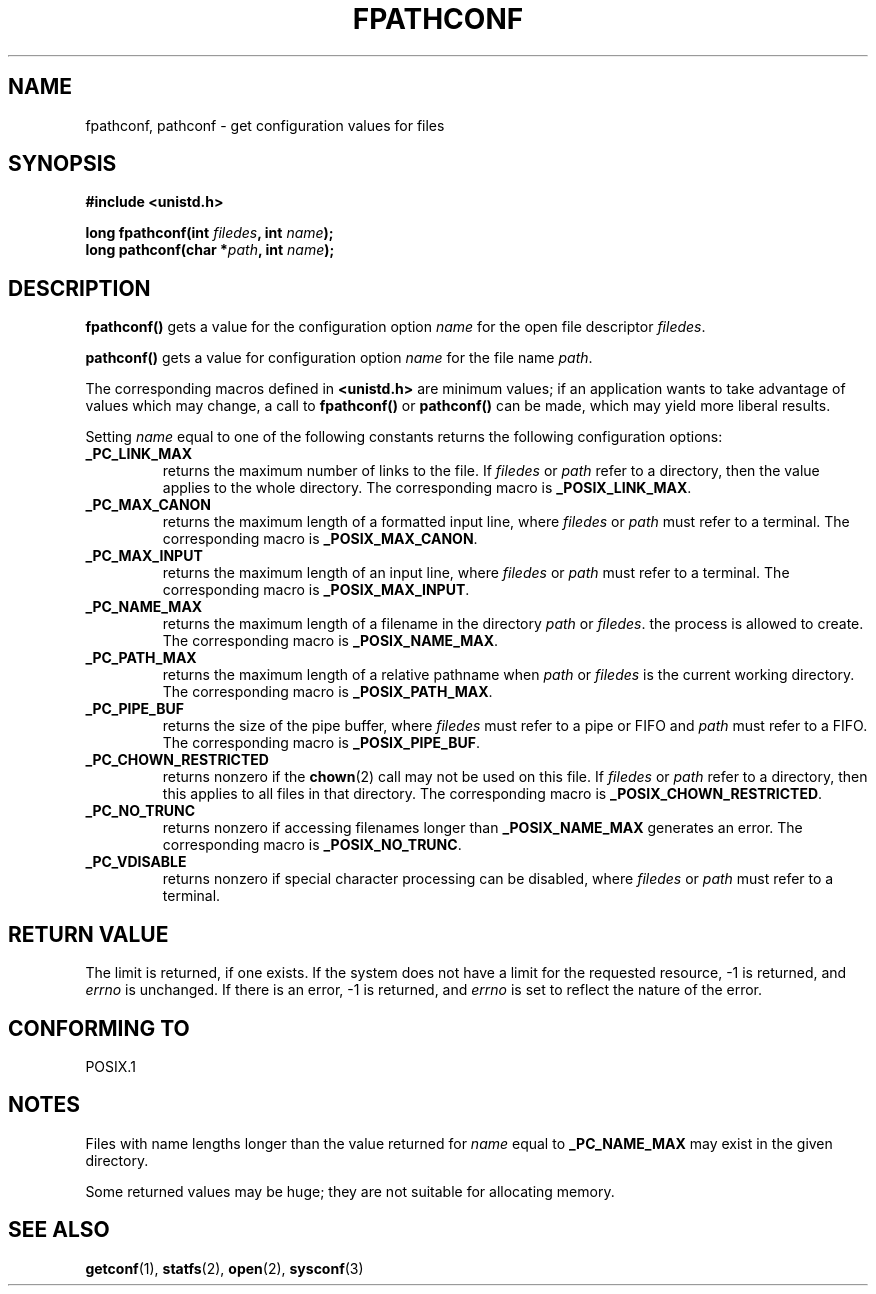 .\" (c) 1993 by Thomas Koenig (ig25@rz.uni-karlsruhe.de)
.\"
.\" Permission is granted to make and distribute verbatim copies of this
.\" manual provided the copyright notice and this permission notice are
.\" preserved on all copies.
.\"
.\" Permission is granted to copy and distribute modified versions of this
.\" manual under the conditions for verbatim copying, provided that the
.\" entire resulting derived work is distributed under the terms of a
.\" permission notice identical to this one
.\" 
.\" Since the Linux kernel and libraries are constantly changing, this
.\" manual page may be incorrect or out-of-date.  The author(s) assume no
.\" responsibility for errors or omissions, or for damages resulting from
.\" the use of the information contained herein.  The author(s) may not
.\" have taken the same level of care in the production of this manual,
.\" which is licensed free of charge, as they might when working
.\" professionally.
.\" 
.\" Formatted or processed versions of this manual, if unaccompanied by
.\" the source, must acknowledge the copyright and authors of this work.
.\" License.
.\" Modified Wed Jul 28 11:12:26 1993 by Rik Faith (faith@cs.unc.edu)
.TH FPATHCONF 3  "April 4, 1993" "GNU" "Linux Programmer's Manual"
.SH NAME
fpathconf, pathconf \- get configuration values for files
.SH SYNOPSIS
.nf
.B #include <unistd.h>
.sp
.BI "long fpathconf(int " filedes ", int " name ");"
.nl
.BI "long pathconf(char *" path ", int " name ");"
.fi
.SH DESCRIPTION
.B fpathconf()
gets a value for the configuration option
.I name
for the open file descriptor
.IR filedes .
.PP
.B pathconf()
gets a value for configuration option
.I name
for the file name
.IR path .
.PP
The corresponding macros defined in
.B <unistd.h>
are minimum values; if an application wants to take advantage of values
which may change, a call to
.B fpathconf()
or
.B pathconf()
can be made, which may yield more liberal results.
.PP
Setting
.I name
equal to one of the following constants returns the following
configuration options:
.TP
.B _PC_LINK_MAX
returns the maximum number of links to the file.  If
.I filedes
or
.I path
refer to a directory, then the value applies to the whole directory.
The corresponding macro is
.BR _POSIX_LINK_MAX .
.TP
.B _PC_MAX_CANON
returns the maximum length of a formatted input line, where
.I filedes
or
.I path
must refer to a terminal.
The corresponding macro is
.BR _POSIX_MAX_CANON .
.TP
.B _PC_MAX_INPUT
returns the maximum length of an input line, where
.I filedes
or
.I path
must refer to a terminal.
The corresponding macro is
.BR _POSIX_MAX_INPUT .
.TP
.B _PC_NAME_MAX
returns the maximum length of a filename in the directory
.I path
or
.IR filedes .
the process is allowed to create.
The corresponding macro is
.BR _POSIX_NAME_MAX .
.TP
.B _PC_PATH_MAX
returns the maximum length of a relative pathname when
.I path
or
.I filedes
is the current working directory.  The corresponding macro is
.BR _POSIX_PATH_MAX .
.TP
.B _PC_PIPE_BUF
returns the size of the pipe buffer, where
.I filedes
must refer to a pipe or FIFO and
.I path
must refer to a FIFO. The corresponding macro is
.BR _POSIX_PIPE_BUF .
.TP
.B _PC_CHOWN_RESTRICTED
returns nonzero if the
.BR chown (2)
call may not be used on this file.  If
.I filedes
or
.I path
refer to a directory, then this applies to all files in that
directory.  The corresponding macro is
.BR _POSIX_CHOWN_RESTRICTED .
.TP
.B _PC_NO_TRUNC
returns nonzero if accessing filenames longer than
.B _POSIX_NAME_MAX
generates an error.  The corresponding macro is
.BR _POSIX_NO_TRUNC .
.TP
.B _PC_VDISABLE
returns nonzero if special character processing can be disabled, where
.I filedes
or
.I path
must refer to a terminal.
.SH "RETURN VALUE"
The limit is returned, if one exists.  If the system does not have a
limit for the requested resource, \-1 is returned, and
.I errno
is unchanged.  If there is an error, \-1 is returned, and
.I errno
is set to reflect the nature of the error.
.SH "CONFORMING TO"
POSIX.1
.SH NOTES
Files with name lengths longer than the value returned for
.I name
equal to
.B _PC_NAME_MAX
may exist in the given directory.
.PP
Some returned values may be huge; they are not suitable for allocating
memory.
.SH "SEE ALSO"
.BR getconf "(1), " statfs "(2), " open "(2), " sysconf (3)

